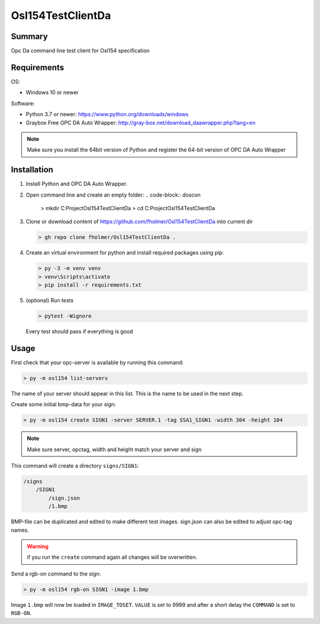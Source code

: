 Osl154TestClientDa
==================

Summary
-------

Opc Da command line test client for Osl154 specification

Requirements
------------

OS:

-   Windows 10 or newer

Software:

-   Python 3.7 or newer: https://www.python.org/downloads/windows
-   Graybox Free OPC DA Auto Wrapper: http://gray-box.net/download_daawrapper.php?lang=en

.. note::

    Make sure you install the 64bit version of Python and register the 64-bit version of OPC DA Auto Wrapper

Installation
------------

#.  Install Python and OPC DA Auto Wrapper.

#.  Open command line and create an empty folder:
    .. code-block:: doscon

        > mkdir C:\Project\Osl154TestClientDa
        > cd C:\Project\Osl154TestClientDa

#.  Clone or download content of https://github.com/fholmer/Osl154TestClientDa into current dir

    .. code-block:: doscon

        > gh repo clone fholmer/Osl154TestClientDa .

#.  Create an virtual environment for python and install required packages using pip:

    .. code-block:: doscon

        > py -3 -m venv venv
        > venv\Scripts\activate
        > pip install -r requirements.txt

#.  (optional) Run tests

    .. code-block:: doscon

        > pytest -Wignore

    Every test should pass if everything is good

Usage
-----

First check that your opc-server is available by running this command:

.. code-block:: doscon

    > py -m osl154 list-servers

The name of your server should appear in this list. This is the name to be
used in the next step.

Create some initial bmp-data for your sign:

.. code-block:: doscon

    > py -m osl154 create SIGN1 -server SERVER.1 -tag SSA1_SIGN1 -width 304 -height 104

.. note:: Make sure server, opctag, width and height match your server and sign

This command will create a directory ``signs/SIGN1``:

.. code-block:: text

    /signs
        /SIGN1
            /sign.json
            /1.bmp

BMP-file can be duplicated and edited to make different test images.
sign.json can also be edited to adjust opc-tag names.

.. warning::

    if you run the ``create`` command again all changes will be overwritten.

Send a rgb-on command to the sign:

.. code-block:: doscon

    > py -m osl154 rgb-on SIGN1 -image 1.bmp

Image ``1.bmp`` will now be loaded in ``IMAGE_TOSET``. ``VALUE`` is set to 9999
and after a short delay the ``COMMAND`` is set to ``RGB-ON``.

